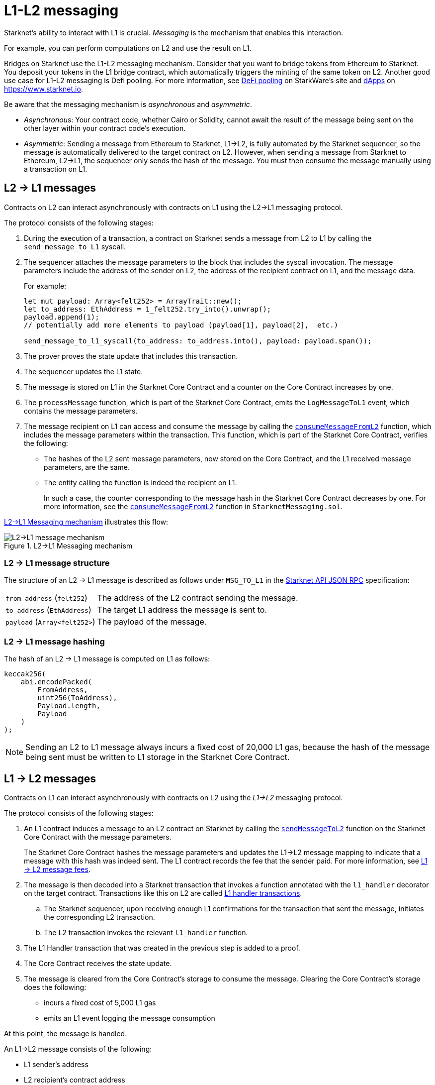 [id="messaging_mechanism"]
= L1-L2 messaging

Starknet's ability to interact with L1 is crucial. _Messaging_ is the mechanism that enables this interaction.

For example, you can perform computations on L2 and use the result on L1.

Bridges on Starknet use the L1-L2  messaging mechanism. Consider that you want to bridge tokens from Ethereum to Starknet. You deposit your tokens in the L1 bridge contract, which automatically triggers the minting of the same token on L2. Another good use case for L1-L2 messaging is Defi pooling. For more information, see link:https://starkware.co/resource/defi-pooling/[DeFi pooling] on StarkWare's site and link:https://www.starknet.io/en/ecosystem/dapps[dApps] on https://www.starknet.io.

Be aware that the messaging mechanism is _asynchronous_ and _asymmetric_.

* _Asynchronous_: Your contract code, whether Cairo or Solidity, cannot await the result of the message being sent on the other layer within your contract code's execution.
* _Asymmetric_: Sending a message from Ethereum to Starknet, L1->L2, is fully automated by the Starknet sequencer, so the message is automatically delivered to the target contract on L2. However, when sending a message from Starknet to Ethereum, L2->L1, the sequencer only sends the hash of the message. You must then consume the message manually using a transaction on L1.

[id="l2-l1_messages"]
== L2 -> L1 messages

Contracts on L2 can interact asynchronously with contracts on L1 using the L2->L1 messaging protocol.

The protocol consists of the following stages:

. During the execution of a transaction, a contract on Starknet sends a message from L2 to L1 by calling the `send_message_to_L1` syscall.
. The sequencer attaches the message parameters to the block that includes the syscall invocation. The message parameters include the address of the sender on L2, the address of the recipient contract on L1, and the message data.
+
For example:
+
[source,cairo]
----
let mut payload: Array<felt252> = ArrayTrait::new();
let to_address: EthAddress = 1_felt252.try_into().unwrap();
payload.append(1);
// potentially add more elements to payload (payload[1], payload[2],  etc.)

send_message_to_l1_syscall(to_address: to_address.into(), payload: payload.span());
----

. The prover proves the state update that includes this transaction.
. The sequencer updates the L1 state.
. The message is stored on L1 in the Starknet Core Contract and a counter on the Core Contract increases by one. +
. The `processMessage` function, which is part of the Starknet Core Contract, emits the `LogMessageToL1` event, which contains the message parameters.
. The message recipient on L1 can access and consume the message by calling the link:https://github.com/starkware-libs/cairo-lang/blob/4e233516f52477ad158bc81a86ec2760471c1b65/src/starkware/starknet/eth/StarknetMessaging.sol#L119[`consumeMessageFromL2`] function, which includes the message parameters within the transaction.
This function, which is part of the Starknet Core Contract, verifies the following:

* The hashes of the L2 sent message parameters, now stored on the Core Contract, and the L1 received message parameters, are the same.
* The entity calling the function is indeed the recipient on L1.
+
// We need to separate out these functions into a reference.
In such a case, the counter corresponding to the message hash in the Starknet Core Contract decreases by one. For more information, see the link:https://github.com/starkware-libs/cairo-lang/blob/4e233516f52477ad158bc81a86ec2760471c1b65/src/starkware/starknet/eth/StarknetMessaging.sol#L130C7-L130C7#[`consumeMessageFromL2`] function in `StarknetMessaging.sol`.

xref:#diagram_l2-l1_messaging_mechanism[] illustrates this flow:

[#diagram_l2-l1_messaging_mechanism]
.L2->L1 Messaging mechanism
image::l2l1.png[L2->L1 message mechanism]

=== L2 -> L1 message structure

// xref:#structure_l2-l1[] illustrates the structure of an L2 -> L1 message.

The structure of an L2 -> L1 message is described as follows under `MSG_TO_L1` in the link:https://github.com/starkware-libs/starknet-specs/blob/master/api/starknet_api_openrpc.json[Starknet API JSON RPC] specification:

[horizontal,labelwidth="30",role="stripes-odd"]
`from_address` (`felt252`):: The address of the L2 contract sending the message.
`to_address` (`EthAddress`):: The target L1 address the message is sent to.
`payload` (`Array<felt252>`) :: The payload of the message.

[#hashing_l2-l1]
=== L2 -> L1 message hashing

The hash of an L2 -> L1 message is computed on L1 as follows:

[source,js]
----
keccak256(
    abi.encodePacked(
        FromAddress,
        uint256(ToAddress),
        Payload.length,
        Payload
    )
);
----

[NOTE]
====
Sending an L2 to L1 message always incurs a fixed cost of 20,000 L1 gas, because the hash of the message being sent must be written to L1 storage in the Starknet Core Contract.
====

[id="l1-l2-messages"]
== L1 -> L2 messages

Contracts on L1 can interact asynchronously with contracts on L2 using the _L1->L2_ messaging protocol.

The protocol consists of the following stages:

. An L1 contract induces a message to an L2 contract on Starknet by calling the link:https://github.com/starkware-libs/cairo-lang/blob/54d7e92a703b3b5a1e07e9389608178129946efc/src/starkware/starknet/solidity/IStarknetMessaging.sol#L13[`sendMessageToL2`] function on the Starknet Core Contract with the message parameters.
+
The Starknet Core Contract hashes the message parameters and updates the L1->L2 message mapping to indicate that a message with this hash was indeed sent. The L1 contract records the fee that the sender paid. For more information, see xref:#l1-l2-message-fees[L1 -> L2 message fees].
. The message is then decoded into a Starknet transaction that invokes a function annotated with the `l1_handler` decorator on the target contract. Transactions like this on L2 are called xref:#l1_handler_transaction[L1 handler transactions].
 .. The Starknet sequencer, upon receiving enough L1 confirmations for the transaction that sent the message, initiates the corresponding L2 transaction.
 .. The L2 transaction invokes the relevant `l1_handler` function.
. The L1 Handler transaction that was created in the previous step is added to a proof.
. The Core Contract receives the state update.
. The message is cleared from the Core Contract's storage to consume the message. Clearing the Core Contract's storage does the following:
+
* incurs a fixed cost of 5,000 L1 gas
* emits an L1 event logging the message consumption

At this point, the message is handled.

// The above flow is illustrated in the following diagram:
// #THIS IMAGE IS WRONG & MISLEADING#

// image::l1l2.png[l1l2]

An L1->L2 message consists of the following:

* L1 sender's address
* L2 recipient's contract address
* Function selector
* Calldata array
* Message nonce
+
[NOTE]
====
The message nonce is maintained on the Starknet Core Contract on L1, and is incremented whenever a message is sent to L2. The nonce is used to avoid a hash collision between different L1 handler transactions that is caused by the same message being sent on L1 multiple times.

For more information, see xref:#l1_l2_message_structure[L1->L2 structure].
====

[id="l2-l1_message_cancellation"]
=== L1 -> L2 message cancellation

[NOTE]
====
The flow described here should only be used in edge cases such as bugs on the Layer 2 contract preventing message consumption.
====

Consider that Alice sends an L1 asset to a Starknet bridge to transfer it to L2, which generates the corresponding L1->L2 message. Now, consider that the L2 message consumption doesn't function, which might happen due to a bug in the dApp's Cairo contract. This bug could result in Alice losing custody of their asset forever.

To mitigate this risk, the contract that initiated the L1->L2 message can cancel it by declaring the intent to cancel, waiting five days, and then completing the cancellation. This delay protects the sequencer from a DoS attack in the form of repeatedly sending and canceling a message before it is included in L1, rendering the L2 block which contains the activation of the corresponding L1 handler invalid.

The steps in this flow are as follows:

. The user that initiated the L1->L2 message calls the https://github.com/starkware-libs/cairo-lang/blob/4e233516f52477ad158bc81a86ec2760471c1b65/src/starkware/starknet/eth/StarknetMessaging.sol#L134[`startL1ToL2MessageCancellation`] function in the Starknet Core Contract.
. The user waits five days until she can finalize the cancellation.
. The user calls the https://github.com/starkware-libs/cairo-lang/blob/4e233516f52477ad158bc81a86ec2760471c1b65/src/starkware/starknet/eth/StarknetMessaging.sol#L147[`cancelL1ToL2Message`] function.



[id="l1-l2-message-fees"]
=== L1 -> L2 message fees

An L1 -> L2 message induces a transaction on L2, which, unlike regular transactions, is not sent by an account. This calls for a different mechanism for paying the transaction's fee, for otherwise the sequencer has no incentive of including L1 handler transactions inside a block.

To avoid having to interact with both L1 and L2 when sending a message, L1 -> L2 messages are payable on L1, by sending ETH with the call to the payable function `sendMessageToL2` on the Starknet Core Contract.

The sequencer takes this fee in exchange for handling the message. The sequencer charges the fee in full upon updating the L1 state with the consumption of this message.

The fee itself is calculated in the xref:architecture-and-concepts:network-architecture/fee-mechanism.adoc#overall_fee[same manner] as
"regular" L2 transactions.

[id="structure_and_hashing_l1-l2"]
[#l1_l2_message_structure]
=== L1 -> L2 structure

For completeness, xref:#l1_l2_message_structure[] describes the precise structure of both the message as it appears on L1 and the induced transaction as it appears on L2.

[#L1-L2_message_structure]
.L1 -> L2 message structure
[%autowidth.stretch]
|===
| FromAddress       | ToAddress      | Selector       | Payload              | Nonce          |

| `EthereumAddress` | `FieldElement` | `FieldElement` | `List+++<FieldElement>+++` | `FieldElement` |
|===

[#hashing_l1-l2]
=== L1 -> L2 hashing

The hash of the message is computed on L1 as follows:

[source,js]
----
keccak256(
    abi.encodePacked(
        uint256(FromAddress),
        ToAddress,
        Nonce,
        Selector,
        Payload.length,
        Payload
    )
);
----

[id="l1_handler_transaction"]
=== L1 handler transaction

[%autowidth.stretch]
|===
| Version        | ContractAddress | Selector             | Calldata       | Nonce          |

| `FieldElement` | `FieldElement`  | `FieldElement` | `List+++<FieldElement>+++` | `FieldElement` |
|===

The hash of the corresponding L1 handler transaction on L2 is computed as follows:

[source,cairo]
----
l1_handler_tx_hash = _h_(
    "l1_handler",
    version,
    contract_address,
    entry_point_selector,
    _h_(calldata),
    0,
    chain_id,
    nonce
)
----

Where:

* `l1_handler` is a constant prefix, encoded in bytes (ASCII), as big-endian.
* `version` is the transaction version. Only version 0 is currently supported.
* `chain_id` is a constant value that specifies the network to which this transaction is sent.
* _h_ is the xref:architecture-and-concepts:cryptography.adoc#hash-functions#pedersen_hash[Pedersen] hash (note that since we're hashing an array, the # of inputs needs to be appended to the hash).
* `0` indicates that L1 to L2 message fees are charged on L1.

[NOTE]
====
In an L1 handler transaction, the first element of the calldata is always the sender's Ethereum address.
====

[NOTE]
====
Since L1 handler transactions are not initiated by an account, invoking link:https://github.com/starkware-libs/cairo/blob/2203a47f8a098cd4718d03bd109ca014049419e7/corelib/src/starknet/info.cairo#L49[`get_caller_address()`] or similar account-related functions returns the address `0x0`.
====

.Supported versions of the `L1HandlerTransaction` transaction type
[cols=",,",]
|===
|Current version |Deprecated versions | Unsupported versions

| v0 | N/A | N/A
|===

== Additional resources

* xref:architecture-and-concepts:smart-contracts/system-calls-cairo1.adoc#send_message_to_L1[`send_message_to_L1`] syscall
* link:https://github.com/starkware-libs/cairo-lang/blob/54d7e92a703b3b5a1e07e9389608178129946efc/src/starkware/starknet/solidity/IStarknetMessaging.sol#L13[`sendMessageToL2`] function on the Starknet Core Contract
* For more information on how messaging works within the Starknet Core Contract, including details on coding, see link:https://book.cairo-lang.org/ch16-04-L1-L2-messaging.html[L1-L2 Messaging] in _The Cairo Book: The Cairo Programming Language_
